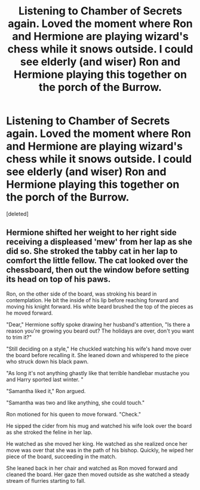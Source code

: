 #+TITLE: Listening to Chamber of Secrets again. Loved the moment where Ron and Hermione are playing wizard's chess while it snows outside. I could see elderly (and wiser) Ron and Hermione playing this together on the porch of the Burrow.

* Listening to Chamber of Secrets again. Loved the moment where Ron and Hermione are playing wizard's chess while it snows outside. I could see elderly (and wiser) Ron and Hermione playing this together on the porch of the Burrow.
:PROPERTIES:
:Score: 15
:DateUnix: 1600499088.0
:DateShort: 2020-Sep-19
:FlairText: Prompt
:END:
[deleted]


** Hermione shifted her weight to her right side receiving a displeased 'mew' from her lap as she did so. She stroked the tabby cat in her lap to comfort the little fellow. The cat looked over the chessboard, then out the window before setting its head on top of his paws.

Ron, on the other side of the board, was stroking his beard in contemplation. He bit the inside of his lip before reaching forward and moving his knight forward. His white beard brushed the top of the pieces as he moved forward.

"Dear," Hermione softly spoke drawing her husband's attention, "Is there a reason you're growing you beard out? The holidays are over, don't you want to trim it?"

"Still deciding on a style," He chuckled watching his wife's hand move over the board before recalling it. She leaned down and whispered to the piece who struck down his black pawn.

"As long it's not anything ghastly like that terrible handlebar mustache you and Harry sported last winter. "

"Samantha liked it," Ron argued.

"Samantha was two and like anything, she could touch."

Ron motioned for his queen to move forward. "Check."

He sipped the cider from his mug and watched his wife look over the board as she stroked the feline in her lap.

He watched as she moved her king. He watched as she realized once her move was over that she was in the path of his bishop. Quickly, he wiped her piece of the board, succeeding in the match.

She leaned back in her chair and watched as Ron moved forward and cleaned the board. Her gaze then moved outside as she watched a steady stream of flurries starting to fall.
:PROPERTIES:
:Author: CaptainMarv3l
:Score: 3
:DateUnix: 1600724201.0
:DateShort: 2020-Sep-22
:END:
